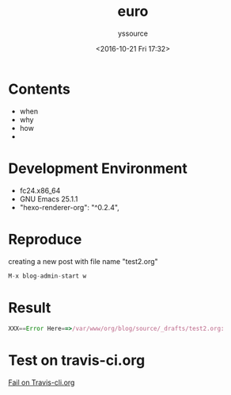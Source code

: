 #+TITLE: euro
#+AUTHOR: yssource
#+EMAIL: yssource@163.com
#+LANGUAGE: zh-Hans
#+OPTIONS: H:3 num:nil toc:nil \n:nil ::t |:t ^:nil -:nil f:t *:t <:t
#+URI: /blog/%y/%m/%d/
#+DATE: <2016-10-21 Fri 17:32>
#+LAYOUT: post
#+TAGS: 欧洲, 德国, 法兰克福
#+CATEGORIES: 欧洲, 德国, 法兰克福
#+DESCRIPTON: 欧洲, 德国, 法兰克福

* Contents
- when
- why
- how
-
* Development Environment
- fc24.x86_64
- GNU Emacs 25.1.1
- "hexo-renderer-org": "^0.2.4",
* Reproduce
creating a new post with file name "test2.org"
    #+BEGIN_SRC javascript
    M-x blog-admin-start w
    #+END_SRC
* Result
#+BEGIN_SRC javascript
XXX==Error Here==>/var/www/org/blog/source/_drafts/test2.org:
#+END_SRC
* Test on travis-ci.org
[[file:Screenshot%20from%202016-10-21%2018-09-50.png][Fail on Travis-cli.org]]

#+BEGIN_HTML
<!--more-->
#+END_HTML
